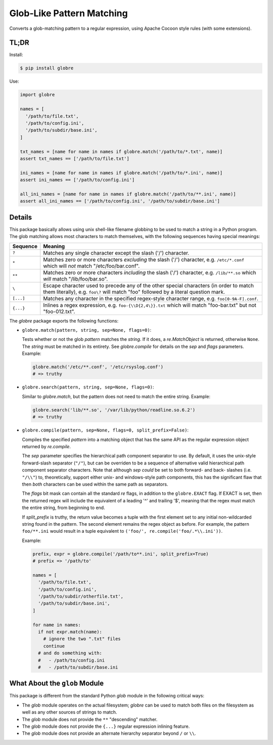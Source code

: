 ==========================
Glob-Like Pattern Matching
==========================

Converts a glob-matching pattern to a regular expression, using Apache
Cocoon style rules (with some extensions).

TL;DR
=====

Install:

.. code:: bash

  $ pip install globre

Use:

.. code:: python

  import globre

  names = [
    '/path/to/file.txt',
    '/path/to/config.ini',
    '/path/to/subdir/base.ini',
  ]

  txt_names = [name for name in names if globre.match('/path/to/*.txt', name)]
  assert txt_names == ['/path/to/file.txt']

  ini_names = [name for name in names if globre.match('/path/to/*.ini', name)]
  assert ini_names == ['/path/to/config.ini']

  all_ini_names = [name for name in names if globre.match('/path/to/**.ini', name)]
  assert all_ini_names == ['/path/to/config.ini', '/path/to/subdir/base.ini']


Details
=======

This package basically allows using unix shell-like filename globbing
to be used to match a string in a Python program. The glob matching
allows most characters to match themselves, with the following
sequences having special meanings:

=========  ====================================================================
Sequence   Meaning
=========  ====================================================================
``?``      Matches any single character except the slash
           ('/') character.
``*``      Matches zero or more characters *excluding* the slash
           ('/') character, e.g. ``/etc/*.conf`` which will *not*
           match "/etc/foo/bar.conf".
``**``     Matches zero or more characters *including* the slash
           ('/') character, e.g. ``/lib/**.so`` which *will*
           match "/lib/foo/bar.so".
``\``      Escape character used to precede any of the other special
           characters (in order to match them literally), e.g.
           ``foo\?`` will match "foo" followed by a literal question mark.
``[...]``  Matches any character in the specified regex-style character range,
           e.g. ``foo[0-9A-F].conf``.
``{...}``  Inlines a regex expression, e.g. ``foo-{\\D{2,4\}}.txt`` which
           will match "foo-bar.txt" but not "foo-012.txt".
=========  ====================================================================

The `globre` package exports the following functions:

* ``globre.match(pattern, string, sep=None, flags=0)``:

  Tests whether or not the glob `pattern` matches the `string`. If it
  does, a `re.MatchObject` is returned, otherwise ``None``. The `string`
  must be matched in its entirety. See `globre.compile` for details on
  the `sep` and `flags` parameters. Example:

  .. code:: python

    globre.match('/etc/**.conf', '/etc/rsyslog.conf')
    # => truthy

* ``globre.search(pattern, string, sep=None, flags=0)``:

  Similar to `globre.match`, but the pattern does not need to match
  the entire string. Example:

  .. code:: python

    globre.search('lib/**.so', '/var/lib/python/readline.so.6.2')
    # => truthy

* ``globre.compile(pattern, sep=None, flags=0, split_prefix=False)``:

  Compiles the specified `pattern` into a matching object that has the
  same API as the regular expression object returned by `re.compile`.

  The `sep` parameter specifies the hierarchical path component
  separator to use. By default, it uses the unix-style forward-slash
  separator (``"/"``), but can be overriden to be a sequence of
  alternative valid hierarchical path component separator characters.
  Note that although `sep` *could* be set to both forward- and back-
  slashes (i.e. ``"/\\"``) to, theoretically, support either unix- and
  windows-style path components, this has the significant flaw that
  then *both* characters can be used within the same path as
  separators.

  The `flags` bit mask can contain all the standard `re` flags, in
  addition to the ``globre.EXACT`` flag. If EXACT is set, then the
  returned regex will include the equivalent of a leading '^' and
  trailing '$', meaning that the regex must match the entire string,
  from beginning to end.

  If `split_prefix` is truthy, the return value becomes a tuple with
  the first element set to any initial non-wildcarded string found in
  the pattern. The second element remains the regex object as before.
  For example, the pattern ``foo/**.ini`` would result in a tuple
  equivalent to ``('foo/', re.compile('foo/.*\\.ini'))``.

  Example:

  .. code:: python

    prefix, expr = globre.compile('/path/to**.ini', split_prefix=True)
    # prefix => '/path/to'

    names = [
      '/path/to/file.txt',
      '/path/to/config.ini',
      '/path/to/subdir/otherfile.txt',
      '/path/to/subdir/base.ini',
    ]

    for name in names:
      if not expr.match(name):
        # ignore the two ".txt" files
        continue
      # and do something with:
      #   - /path/to/config.ini
      #   - /path/to/subdir/base.ini


What About the ``glob`` Module
==============================

This package is different from the standard Python `glob` module in
the following critical ways:

* The `glob` module operates on the actual filesystem; `globre` can be
  used to match both files on the filesystem as well as any other
  sources of strings to match.

* The `glob` module does not provide the ``**`` "descending" matcher.

* The `glob` module does not provide the ``{...}`` regular expression
  inlining feature.

* The `glob` module does not provide an alternate hierarchy separator
  beyond ``/`` or ``\\``.


